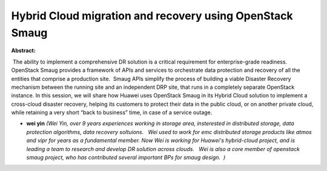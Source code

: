 Hybrid Cloud migration and recovery using OpenStack Smaug
~~~~~~~~~~~~~~~~~~~~~~~~~~~~~~~~~~~~~~~~~~~~~~~~~~~~~~~~~

**Abstract:**

 The ability to implement a comprehensive DR solution is a critical requirement for enterprise-grade readiness. OpenStack Smaug provides a framework of APIs and services to orchestrate data protection and recovery of all the entities that comprise a production site.  Smaug APIs simplify the process of building a viable Disaster Recovery mechanism between the running site and an independent DRP site, that runs in a completely separate OpenStack instance. In this session, we will share how Huawei uses OpenStack Smaug in its Hybrid Cloud solution to implement a cross-cloud disaster recovery, helping its customers to protect their data in the public cloud, or on another private cloud, while retaining a very short “back to business” time, in case of a service outage.


* **wei yin** *(Wei Yin, over 9 years experiences working in storage area, insterested in distributed storage, data protection algorithms, data recovery soltuions.   Wei used to work for emc distributed storage products like atmos and vipr for years as a fundamental member. Now Wei is working for Huawei's hybrid-cloud project, and is leading a team to research and develop DR solution across clouds.   Wei is also a core member of openstack smaug project, who has contributed several important BPs for smaug design.  )*
